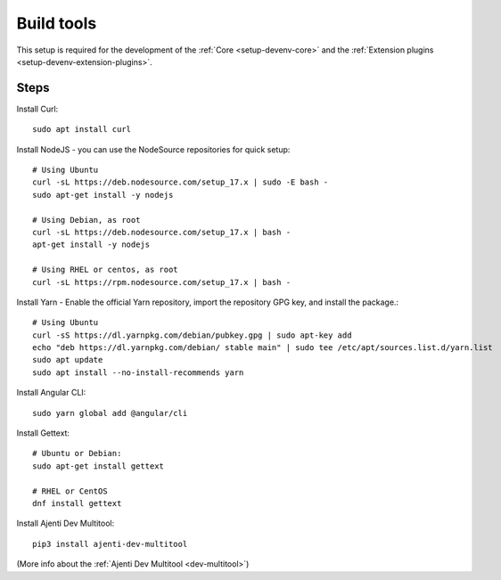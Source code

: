.. _setup-devenv-build-tools:

Build tools
***********

This setup is required for the development of the :ref:`Core <setup-devenv-core>` and the :ref:`Extension plugins <setup-devenv-extension-plugins>`.


Steps
-----

Install Curl::

    sudo apt install curl

Install NodeJS - you can use the NodeSource repositories for quick setup::

    # Using Ubuntu
    curl -sL https://deb.nodesource.com/setup_17.x | sudo -E bash -
    sudo apt-get install -y nodejs

    # Using Debian, as root
    curl -sL https://deb.nodesource.com/setup_17.x | bash -
    apt-get install -y nodejs

    # Using RHEL or centos, as root
    curl -sL https://rpm.nodesource.com/setup_17.x | bash -

Install Yarn - Enable the official Yarn repository, import the repository GPG key, and install the package.::

    # Using Ubuntu
    curl -sS https://dl.yarnpkg.com/debian/pubkey.gpg | sudo apt-key add
    echo "deb https://dl.yarnpkg.com/debian/ stable main" | sudo tee /etc/apt/sources.list.d/yarn.list
    sudo apt update
    sudo apt install --no-install-recommends yarn

Install Angular CLI::

    sudo yarn global add @angular/cli

Install Gettext::

    # Ubuntu or Debian:
    sudo apt-get install gettext

    # RHEL or CentOS
    dnf install gettext


Install Ajenti Dev Multitool::

    pip3 install ajenti-dev-multitool

(More info about the :ref:`Ajenti Dev Multitool <dev-multitool>`)
